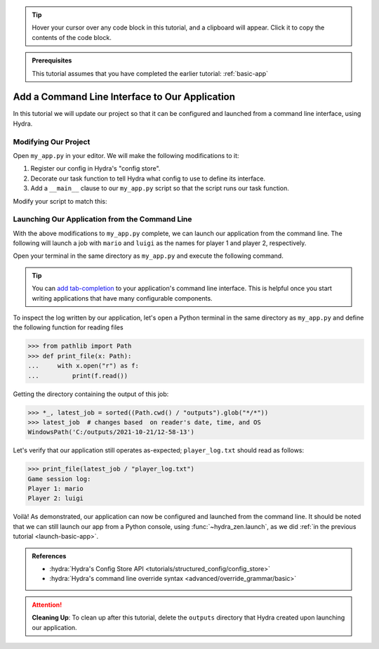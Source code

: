 .. tip:: 
   Hover your cursor over any code block in this tutorial, and a clipboard will appear.
   Click it to copy the contents of the code block.

.. admonition:: Prerequisites

   This tutorial assumes that you have completed the earlier tutorial: :ref:`basic-app`

.. _cli-app:

===============================================
Add a Command Line Interface to Our Application
===============================================

In this tutorial we will update our project so that it can be configured and launched 
from a command line interface, using Hydra.


Modifying Our Project
=====================

Open ``my_app.py`` in your editor. We will make the following modifications to it:

1. Register our config in Hydra's "config store".
2. Decorate our task function to tell Hydra what config to use to define its interface.
3. Add a ``__main__`` clause to our ``my_app.py`` script so that the script runs our task function.

Modify your script to match this:

.. code-block:: python
   :caption: Contents of my_app.py:

   import hydra
   from hydra.core.config_store import ConfigStore
   
   from hydra_zen import instantiate, make_config
   
   Config = make_config("player1", "player2")
   
   # 1) Register our config with Hydra's config store
   cs = ConfigStore.instance()
   cs.store(name="my_app", node=Config)
   
   
   # 2) Tell Hydra what config to use for our task-function.
   #    The name specified here - 'config' - must match the
   #    name that we provided to `cs.store(name=<...>, node=Config)`
   @hydra.main(config_path=None, config_name="my_app")
   def task_function(cfg: Config):
       obj = instantiate(cfg)
       p1 = obj.player1
       p2 = obj.player2
   
       with open("player_log.txt", "w") as f:
           f.write("Game session log:\n")
           f.write(f"Player 1: {p1}\n" f"Player 2: {p2}")
   
   
   # 3) Executing `python my_app.py [...]` will run our task function
   if __name__ == "__main__":
       task_function()


Launching Our Application from the Command Line
===============================================

With the above modifications to ``my_app.py`` complete, we can launch our application 
from the command line. The following will launch a job with ``mario`` and ``luigi`` as 
the names for player 1 and player 2, respectively.

Open your terminal in the same directory as ``my_app.py`` and execute the following 
command.

.. code-block:: console
   :caption: Launching our application from the command line

   $ python my_app.py player1=mario player2=luigi

.. tip::
   You can `add tab-completion <https://hydra.cc/docs/tutorials/basic/running_your_app/tab_completion/>`_ to your application's command line interface. This is helpful 
   once you start writing applications that have many configurable components.

To inspect the log written by our application, let's open a Python terminal in the same 
directory as ``my_app.py`` and define the following function for reading files

.. code-block:: pycon

   >>> from pathlib import Path 
   >>> def print_file(x: Path):
   ...     with x.open("r") as f: 
   ...         print(f.read())

Getting the directory containing the output of this job:

.. code-block:: pycon
   
   >>> *_, latest_job = sorted((Path.cwd() / "outputs").glob("*/*"))
   >>> latest_job  # changes based  on reader's date, time, and OS
   WindowsPath('C:/outputs/2021-10-21/12-58-13')

Let's verify that our application still operates as-expected; ``player_log.txt`` should 
read as follows:

.. code-block:: pycon
   
   >>> print_file(latest_job / "player_log.txt")
   Game session log:
   Player 1: mario
   Player 2: luigi


Voilà! As demonstrated, our application can now be configured and launched from the 
command line. It should be noted that we can still launch our app from a Python 
console, using :func:`~hydra_zen.launch`, as we did :ref:`in the previous tutorial <launch-basic-app>`.

.. admonition:: References

   - :hydra:`Hydra's Config Store API <tutorials/structured_config/config_store>`
   - :hydra:`Hydra's command line override syntax <advanced/override_grammar/basic>`


.. attention:: **Cleaning Up**:
   To clean up after this tutorial, delete the ``outputs`` directory that Hydra created 
   upon launching our application.

